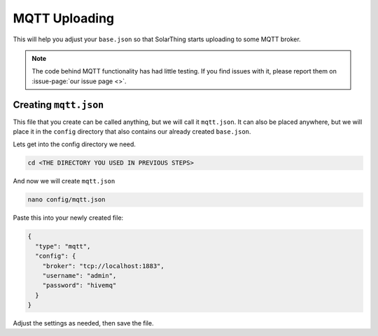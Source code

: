 MQTT Uploading
============================

This will help you adjust your ``base.json`` so that SolarThing starts uploading to some MQTT broker.

.. note::

  The code behind MQTT functionality has had little testing. If you find issues with it, please report them on :issue-page:`our issue page <>`.


Creating ``mqtt.json``
--------------------------

This file that you create can be called anything, but we will call it ``mqtt.json``.
It can also be placed anywhere, but we will place it in the ``config`` directory that also contains our already created ``base.json``.

Lets get into the config directory we need.

.. code-block:: shell

  cd <THE DIRECTORY YOU USED IN PREVIOUS STEPS>

And now we will create ``mqtt.json``

.. code-block:: shell

  nano config/mqtt.json

Paste this into your newly created file:

.. code-block:: json

  {
    "type": "mqtt",
    "config": {
      "broker": "tcp://localhost:1883",
      "username": "admin",
      "password": "hivemq"
    }
  }

Adjust the settings as needed, then save the file.
